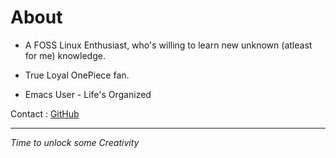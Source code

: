 #+hugo_base_dir: ../
#+hugo_section: about

* About
   :PROPERTIES:
   :EXPORT_FILE_NAME: _index
   :EXPORT_HUGO_LAYOUT: single
   :END:


   + A FOSS Linux Enthusiast, who's willing to learn new unknown (atleast for me) knowledge.

   + True Loyal OnePiece fan.

   + Emacs User - Life's Organized


   Contact : [[https://github.com/idlip][GitHub]]

   ------

#+begin_center
/Time to unlock some Creativity/
#+end_center

